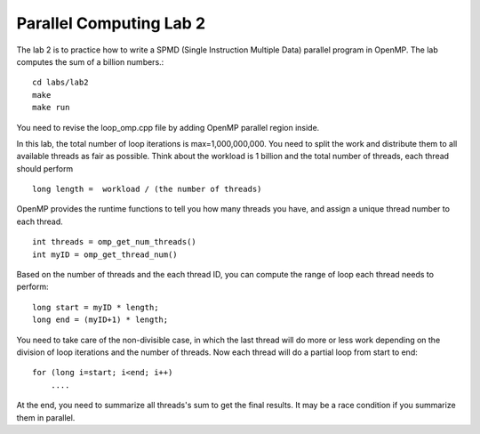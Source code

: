 Parallel Computing Lab 2
========================

The lab 2 is to practice how to write a SPMD (Single Instruction Multiple Data) parallel program in OpenMP. The lab computes the sum of a billion numbers.:: 

	cd labs/lab2
	make
	make run

You need to revise the loop_omp.cpp file by adding OpenMP parallel region inside. 

In this lab, the total number of loop iterations is max=1,000,000,000. You need to split the work and distribute them to all available threads as fair as possible. Think about the workload is 1 billion and the total number of threads, each thread should perform ::

	long length =  workload / (the number of threads) 

OpenMP provides the runtime functions to tell you how many threads you have, and assign a unique thread number to each thread. ::

     int threads = omp_get_num_threads()
     int myID = omp_get_thread_num()


Based on the number of threads and the each thread ID, you can compute the range of loop each thread needs to perform::

     long start = myID * length;
     long end = (myID+1) * length;

You need to take care of the non-divisible case, in which the last thread will do more or less work depending on the division of loop iterations and the number of threads. Now each thread will do a partial loop from start to end::

     for (long i=start; i<end; i++)
         ....


At the end, you need to summarize all threads's sum to get the final results. It may be a race condition if you summarize them in parallel. 



